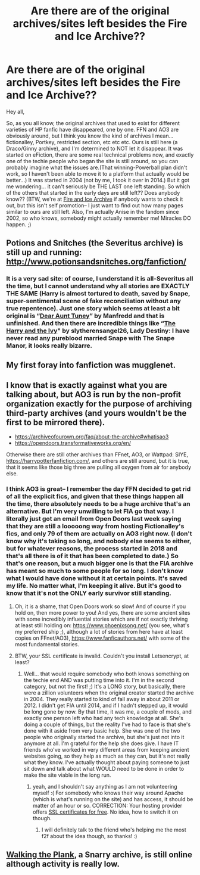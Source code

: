 #+TITLE: Are there are of the original archives/sites left besides the Fire and Ice Archive??

* Are there are of the original archives/sites left besides the Fire and Ice Archive??
:PROPERTIES:
:Author: Realanise1
:Score: 5
:DateUnix: 1617648795.0
:DateShort: 2021-Apr-05
:FlairText: Discussion, request
:END:
Hey all,

So, as you all know, the original archives that used to exist for different varieties of HP fanfic have disappeared, one by one. FFN and AO3 are obviously around, but I think you know the kind of archives I mean... fictionalley, Portkey, restricted section, etc etc etc. Ours is still here (a Draco/Ginny archive), and I'm determined to NOT let it disappear. It was started on eFiction, there are some real technical problems now, and exactly one of the techie people who began the site is still around, so you can probably imagine what the issues are.(That winning-Powerball plan didn't work, so I haven't been able to move it to a platform that actually would be better...) It was started in 2004 (not by me, I took it over in 2014.) But it got me wondering... it can't seriously be THE LAST one left standing. So which of the others that started in the early days are still left?? Does anybody know?? (BTW, we're at [[https://www.dracoandginny.com][Fire and Ice Archive]] if anybody wants to check it out, but this isn't self promotion-- I just want to find out how many pages similar to ours are still left. Also, I'm actually Anise in the fandom since 2002, so who knows, somebody might actually remember me! Miracles DO happen. ;)


** Potions and Snitches (the Severitus archive) is still up and running: [[http://www.potionsandsnitches.org/fanfiction/]]
:PROPERTIES:
:Author: Welfycat
:Score: 5
:DateUnix: 1617649618.0
:DateShort: 2021-Apr-05
:END:

*** It is a very sad site: of course, I understand it is all-Severitus all the time, but I cannot understand why all stories are EXACTLY THE SAME (Harry is almost tortured to death, saved by Snape, super-sentimental scene of fake reconciliation without any true repentence). Just one story which seems at least a bit original is “[[http://www.potionsandsnitches.org/fanfiction/viewstory.php?sid=2878][Dear Aunt Tuney]]” by Manfredd and that is unfinished. And then there are incredible things like “[[http://www.potionsandsnitches.org/fanfiction/viewstory.php?sid=2744][The Harry and the Ivy]]" by slytherensangel26, Lady Destiny: I have never read any pureblood married Snape with The Snape Manor, it looks really bizarre.
:PROPERTIES:
:Author: ceplma
:Score: 0
:DateUnix: 1618088605.0
:DateShort: 2021-Apr-11
:END:


** My first foray into fanfiction was mugglenet.
:PROPERTIES:
:Author: biometricbanana
:Score: 3
:DateUnix: 1617673630.0
:DateShort: 2021-Apr-06
:END:


** I know that is exactly against what you are talking about, but AO3 is run by the non-profit organization exactly for the purpose of archiving third-party archives (and yours wouldn't be the first to be mirrored there).

- [[https://archiveofourown.org/faq/about-the-archive#whatisao3]]
- [[https://opendoors.transformativeworks.org/en/]]

Otherwise there are still other archives than FFnet, AO3, or Wattpad: SIYE, [[https://harrypotterfanfiction.com/]], and others are still around, but it is true, that it seems like those big three are pulling all oxygen from air for anybody else.
:PROPERTIES:
:Author: ceplma
:Score: 2
:DateUnix: 1617655929.0
:DateShort: 2021-Apr-06
:END:

*** I think AO3 is great-- I remember the day FFN decided to get rid of all the explicit fics, and given that these things happen all the time, there absolutely needs to be a huge archive that's an alternative. But I'm very unwilling to let FIA go that way. I literally just got an email from Open Doors last week saying that they are still a looooong way from hosting Fictionalley's fics, and only 79 of them are actually on AO3 right now. (I don't know why it's taking so long, and nobody else seems to either, but for whatever reasons, the process started in 2018 and that's all there is of it that has been completed to date.) So that's one reason, but a much bigger one is that the FIA archive has meant so much to some people for so long. I don't know what I would have done without it at certain points. It's saved my life. No matter what, I'm keeping it alive. But it's good to know that it's not the ONLY early survivor still standing.
:PROPERTIES:
:Author: Realanise1
:Score: 1
:DateUnix: 1617665379.0
:DateShort: 2021-Apr-06
:END:

**** Oh, it is a shame, that Open Doors work so slow! And of course if you hold on, then more power to you! And yes, there are some ancient sites with some incredibly influential stories which are if not exactly thriving at least still holding on: [[https://www.phoenixsong.net/]] (you see, what's my preferred ship ;), although a lot of stories from here have at least copies on FFnet/AO3), [[https://www.fanficauthors.net/]] with some of the most fundamental stories.
:PROPERTIES:
:Author: ceplma
:Score: 2
:DateUnix: 1617690962.0
:DateShort: 2021-Apr-06
:END:


**** BTW, your SSL certificate is invalid. Couldn't you install Letsencrypt, at least?
:PROPERTIES:
:Author: ceplma
:Score: 2
:DateUnix: 1617704550.0
:DateShort: 2021-Apr-06
:END:

***** Well... that would require somebody who both knows something on the techie end AND was putting time into it. I'm in the second category, but not the first! ;) It's a LONG story, but basically, there were a zillion volunteers when the original creator started the archive in 2004. They really started to kind of fall away in about 2011 or 2012. I didn't get FIA until 2014, and if I hadn't stepped up, it would be long gone by now. By that time, it was me, a couple of mods, and exactly one person left who had any tech knowledge at all. She's doing a couple of things, but the reality I've had to face is that she's done with it aside from very basic help. She was one of the two people who originally started the archive, but she's just not into it anymore at all. I'm grateful for the help she does give. I have IT friends who've worked in very different areas from keeping ancient websites going, so they help as much as they can, but it's not really what they know. I've actually thought about paying someone to just sit down and talk about what WOULD need to be done in order to make the site viable in the long run.
:PROPERTIES:
:Author: Realanise1
:Score: 1
:DateUnix: 1617738201.0
:DateShort: 2021-Apr-07
:END:

****** yeah, and I shouldn't say anything as I am not volunteering myself :( For somebody who knows their way around Apache (which is what's running on the site) and has access, it should be matter of an hour or so. CORRECTION: Your hosting provider offers [[https://www.namecheap.com/support/knowledgebase/article.aspx/9927/2218/free-cpanel-positivessl-certificate-offer/][SSL certificates for free]]. No idea, how to switch it on though.
:PROPERTIES:
:Author: ceplma
:Score: 2
:DateUnix: 1617745234.0
:DateShort: 2021-Apr-07
:END:

******* I will definitely talk to the friend who's helping me the most f2f about the idea though, so thanks! :)
:PROPERTIES:
:Author: Realanise1
:Score: 1
:DateUnix: 1617762992.0
:DateShort: 2021-Apr-07
:END:


** [[http://www.walkingtheplank.org/archive/][Walking the Plank]], a Snarry archive, is still online although activity is really low.
:PROPERTIES:
:Author: alephnumber
:Score: 2
:DateUnix: 1617671022.0
:DateShort: 2021-Apr-06
:END:
